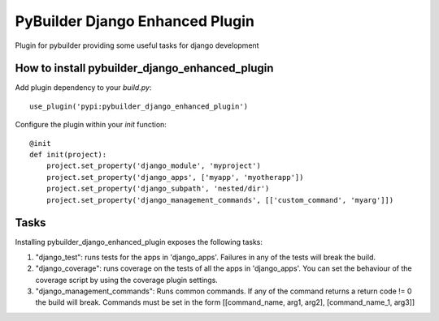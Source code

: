 PyBuilder Django Enhanced Plugin 
================================

Plugin for pybuilder providing some useful tasks for django development

How to install pybuilder_django_enhanced_plugin
-----------------------------------------------

Add plugin dependency to your `build.py`::

    use_plugin('pypi:pybuilder_django_enhanced_plugin')


Configure the plugin within your `init` function::

    @init
    def init(project):
        project.set_property('django_module', 'myproject')
        project.set_property('django_apps', ['myapp', 'myotherapp'])
        project.set_property('django_subpath', 'nested/dir')
        project.set_property('django_management_commands', [['custom_command', 'myarg']])


Tasks
-----

Installing pybuilder_django_enhanced_plugin exposes the following tasks:

1. "django_test": runs tests for the apps in 'django_apps'. Failures in any of the tests will break the build.
2. "django_coverage": runs coverage on the tests of all the apps in 'django_apps'.
   You can set the behaviour of the coverage script by using the coverage plugin settings.
3. "django_management_commands": Runs common commands. If any of the command returns a return code != 0 the build will break.
   Commands must be set in the form [[command_name, arg1, arg2], [command_name_1, arg3]]

